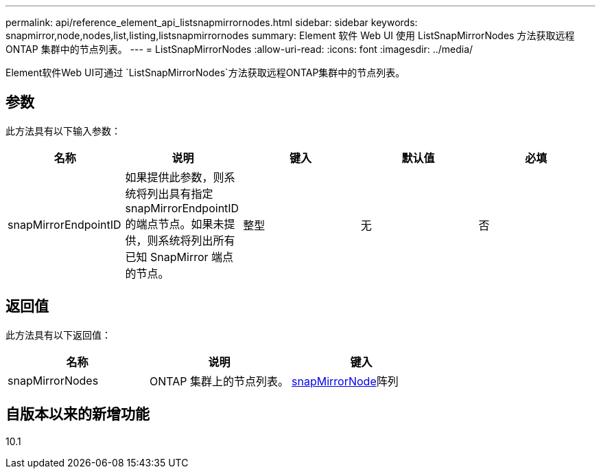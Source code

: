 ---
permalink: api/reference_element_api_listsnapmirrornodes.html 
sidebar: sidebar 
keywords: snapmirror,node,nodes,list,listing,listsnapmirrornodes 
summary: Element 软件 Web UI 使用 ListSnapMirrorNodes 方法获取远程 ONTAP 集群中的节点列表。 
---
= ListSnapMirrorNodes
:allow-uri-read: 
:icons: font
:imagesdir: ../media/


[role="lead"]
Element软件Web UI可通过 `ListSnapMirrorNodes`方法获取远程ONTAP集群中的节点列表。



== 参数

此方法具有以下输入参数：

|===
| 名称 | 说明 | 键入 | 默认值 | 必填 


 a| 
snapMirrorEndpointID
 a| 
如果提供此参数，则系统将列出具有指定 snapMirrorEndpointID 的端点节点。如果未提供，则系统将列出所有已知 SnapMirror 端点的节点。
 a| 
整型
 a| 
无
 a| 
否

|===


== 返回值

此方法具有以下返回值：

|===
| 名称 | 说明 | 键入 


 a| 
snapMirrorNodes
 a| 
ONTAP 集群上的节点列表。
 a| 
xref:reference_element_api_snapmirrornode.adoc[snapMirrorNode]阵列

|===


== 自版本以来的新增功能

10.1
